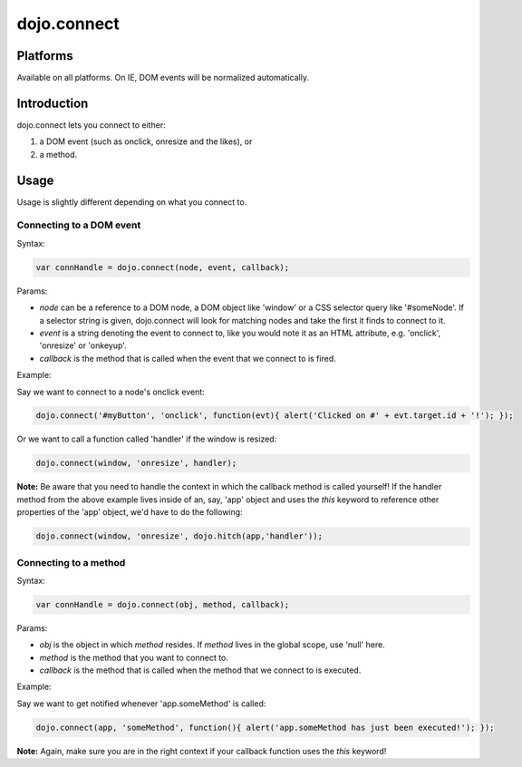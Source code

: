 
dojo.connect
============


Platforms
---------

Available on all platforms. On IE, DOM events will be normalized automatically.


Introduction
------------

dojo.connect lets you connect to either:

1. a DOM event (such as onclick, onresize and the likes), or

2. a method.

Usage
-----

Usage is slightly different depending on what you connect to.


Connecting to a DOM event
~~~~~~~~~~~~~~~~~~~~~~~~~

Syntax:

.. code-block:: none
  
  var connHandle = dojo.connect(node, event, callback);

Params:

- *node* can be a reference to a DOM node, a DOM object like 'window' or a CSS selector query like '#someNode'. If a selector string is given, dojo.connect will look for matching nodes and take the first it finds to connect to it.

- *event* is a string denoting the event to connect to, like you would note it as an HTML attribute, e.g. 'onclick', 'onresize' or 'onkeyup'.

- *callback* is the method that is called when the event that we connect to is fired.

Example:

Say we want to connect to a node's onclick event:

.. code-block:: none
  
  dojo.connect('#myButton', 'onclick', function(evt){ alert('Clicked on #' + evt.target.id + '!'); });

Or we want to call a function called 'handler' if the window is resized:

.. code-block:: none
  
  dojo.connect(window, 'onresize', handler);

**Note:** Be aware that you need to handle the context in which the callback method is called yourself! If the handler method from the above example lives inside of an, say, 'app' object and uses the *this* keyword to reference other properties of the 'app' object, we'd have to do the following:

.. code-block:: none
  
  dojo.connect(window, 'onresize', dojo.hitch(app,'handler'));

Connecting to a method
~~~~~~~~~~~~~~~~~~~~~~

Syntax:

.. code-block:: none
  
  var connHandle = dojo.connect(obj, method, callback);

Params:

- *obj* is the object in which *method* resides. If *method* lives in the global scope, use 'null' here.

- *method* is the method that you want to connect to.

- *callback* is the method that is called when the method that we connect to is executed.

Example:

Say we want to get notified whenever 'app.someMethod' is called:


.. code-block:: none
  
  dojo.connect(app, 'someMethod', function(){ alert('app.someMethod has just been executed!'); });


**Note:** Again, make sure you are in the right context if your callback function uses the *this* keyword!

